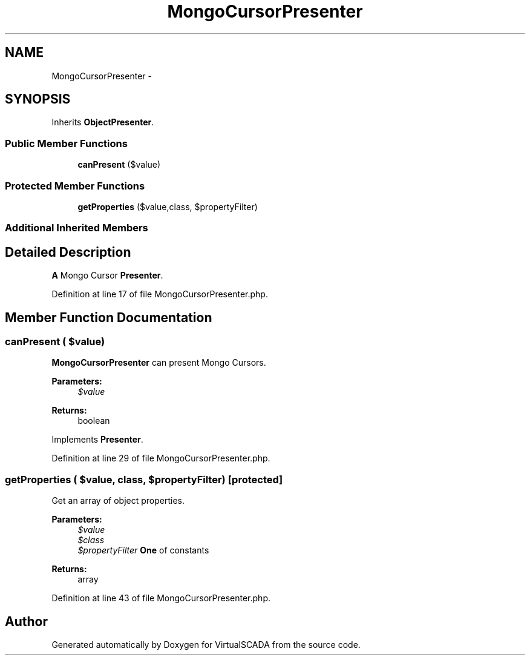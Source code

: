 .TH "MongoCursorPresenter" 3 "Tue Apr 14 2015" "Version 1.0" "VirtualSCADA" \" -*- nroff -*-
.ad l
.nh
.SH NAME
MongoCursorPresenter \- 
.SH SYNOPSIS
.br
.PP
.PP
Inherits \fBObjectPresenter\fP\&.
.SS "Public Member Functions"

.in +1c
.ti -1c
.RI "\fBcanPresent\fP ($value)"
.br
.in -1c
.SS "Protected Member Functions"

.in +1c
.ti -1c
.RI "\fBgetProperties\fP ($value,\\ReflectionClass $class, $propertyFilter)"
.br
.in -1c
.SS "Additional Inherited Members"
.SH "Detailed Description"
.PP 
\fBA\fP Mongo Cursor \fBPresenter\fP\&. 
.PP
Definition at line 17 of file MongoCursorPresenter\&.php\&.
.SH "Member Function Documentation"
.PP 
.SS "canPresent ( $value)"
\fBMongoCursorPresenter\fP can present Mongo Cursors\&.
.PP
\fBParameters:\fP
.RS 4
\fI$value\fP 
.RE
.PP
\fBReturns:\fP
.RS 4
boolean 
.RE
.PP

.PP
Implements \fBPresenter\fP\&.
.PP
Definition at line 29 of file MongoCursorPresenter\&.php\&.
.SS "getProperties ( $value, \\ReflectionClass $class,  $propertyFilter)\fC [protected]\fP"
Get an array of object properties\&.
.PP
\fBParameters:\fP
.RS 4
\fI$value\fP 
.br
\fI$class\fP 
.br
\fI$propertyFilter\fP \fBOne\fP of  constants
.RE
.PP
\fBReturns:\fP
.RS 4
array 
.RE
.PP

.PP
Definition at line 43 of file MongoCursorPresenter\&.php\&.

.SH "Author"
.PP 
Generated automatically by Doxygen for VirtualSCADA from the source code\&.
